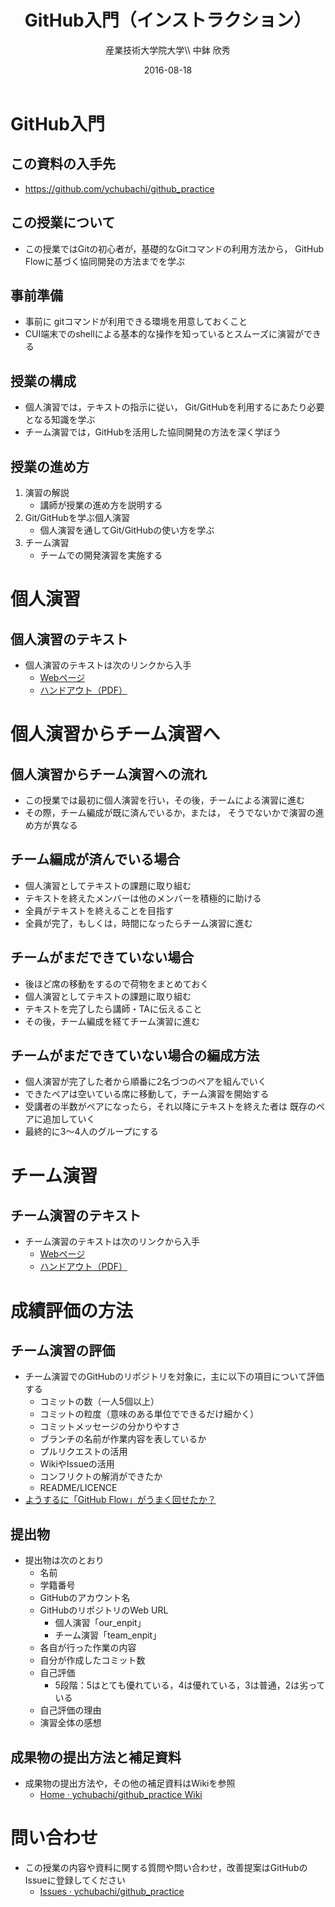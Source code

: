 #+OPTIONS: ^:{}
#+OPTIONS: toc:nil

#+LaTeX_CLASS_OPTIONS: [a4paper,twoside,twocolumn]
#+LaTeX_HEADER: \usepackage[normalem]{ulem}

#+TITLE: GitHub入門（インストラクション）
#+AUTHOR: 産業技術大学院大学\\ 中鉢 欣秀
#+DATE: 2016-08-18

* GitHub入門
** この資料の入手先
- https://github.com/ychubachi/github_practice

** この授業について
- この授業ではGitの初心者が，基礎的なGitコマンドの利用方法から，
  GitHub Flowに基づく協同開発の方法までを学ぶ

** 事前準備
- 事前に gitコマンドが利用できる環境を用意しておくこと
- CUI端末でのshellによる基本的な操作を知っているとスムーズに演習ができる

** 授業の構成
- 個人演習では，テキストの指示に従い，
  Git/GitHubを利用するにあたり必要となる知識を学ぶ
- チーム演習では，GitHubを活用した協同開発の方法を深く学ぼう

** 授業の進め方
1. 演習の解説
  - 講師が授業の進め方を説明する
2. Git/GitHubを学ぶ個人演習
  - 個人演習を通してGit/GitHubの使い方を学ぶ
3. チーム演習
  - チームでの開発演習を実施する

* 個人演習
** 個人演習のテキスト
- 個人演習のテキストは次のリンクから入手
  - [[https://github.com/ychubachi/github_practice/blob/master/doc/github_practice-person.handout.org][Webページ]]
  - [[https://github.com/ychubachi/github_practice/raw/master/doc/github_practice-person.handout.pdf][ハンドアウト（PDF）]]

* 個人演習からチーム演習へ
** 個人演習からチーム演習への流れ
- この授業では最初に個人演習を行い，その後，チームによる演習に進む
- その際，チーム編成が既に済んでいるか，または，
  そうでないかで演習の進め方が異なる

** チーム編成が済んでいる場合
- 個人演習としてテキストの課題に取り組む
- テキストを終えたメンバーは他のメンバーを積極的に助ける
- 全員がテキストを終えることを目指す
- 全員が完了，もしくは，時間になったらチーム演習に進む

** チームがまだできていない場合
- 後ほど席の移動をするので荷物をまとめておく
- 個人演習としてテキストの課題に取り組む
- テキストを完了したら講師・TAに伝えること
- その後，チーム編成を経てチーム演習に進む

** チームがまだできていない場合の編成方法
- 個人演習が完了した者から順番に2名づつのペアを組んでいく
- できたペアは空いている席に移動して，チーム演習を開始する
- 受講者の半数がペアになったら，それ以降にテキストを終えた者は
  既存のペアに追加していく
- 最終的に3〜4人のグループにする

* チーム演習
** チーム演習のテキスト
- チーム演習のテキストは次のリンクから入手
  - [[https://github.com/ychubachi/github_practice/blob/master/doc/github_practice-team.handout.org][Webページ]]
  - [[https://github.com/ychubachi/github_practice/raw/master/doc/github_practice-team.handout.pdf][ハンドアウト（PDF）]]

* 成績評価の方法
** チーム演習の評価
- チーム演習でのGitHubのリポジトリを対象に，主に以下の項目について評価する
  - コミットの数（一人5個以上）
  - コミットの粒度（意味のある単位でできるだけ細かく）
  - コミットメッセージの分かりやすさ
  - ブランチの名前が作業内容を表しているか
  - プルリクエストの活用
  - WikiやIssueの活用
  - コンフリクトの解消ができたか
  - README/LICENCE
- _ようするに「GitHub Flow」がうまく回せたか？_

** 提出物
- 提出物は次のとおり
  - 名前
  - 学籍番号
  - GitHubのアカウント名
  - GitHubのリポジトリのWeb URL
    - 個人演習「our_enpit」
    - チーム演習「team_enpit」
  - 各自が行った作業の内容
  - 自分が作成したコミット数
  - 自己評価
    - 5段階：5はとても優れている，4は優れている，3は普通，2は劣っている
  - 自己評価の理由
  - 演習全体の感想

** 成果物の提出方法と補足資料
- 成果物の提出方法や，その他の補足資料はWikiを参照
  - [[https://github.com/ychubachi/github_practice/wiki][Home · ychubachi/github_practice Wiki]]

* 問い合わせ
- この授業の内容や資料に関する質問や問い合わせ，改善提案はGitHubのIssueに登録してください
  - [[https://github.com/ychubachi/github_practice/issues][Issues · ychubachi/github_practice]]
